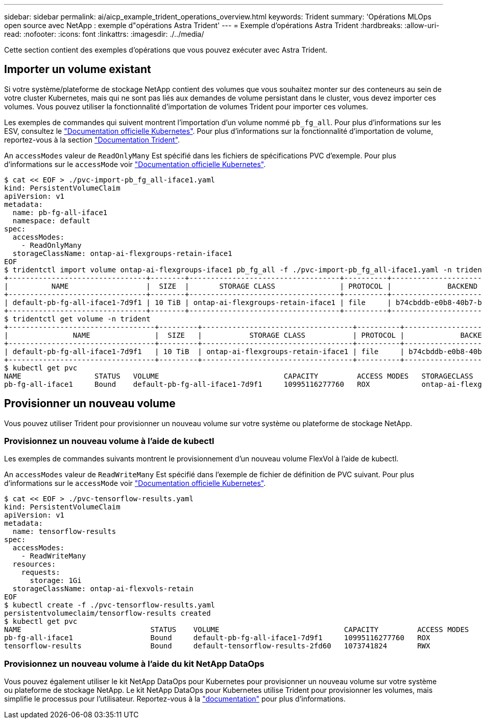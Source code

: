 ---
sidebar: sidebar 
permalink: ai/aicp_example_trident_operations_overview.html 
keywords: Trident 
summary: 'Opérations MLOps open source avec NetApp : exemple d"opérations Astra Trident' 
---
= Exemple d'opérations Astra Trident
:hardbreaks:
:allow-uri-read: 
:nofooter: 
:icons: font
:linkattrs: 
:imagesdir: ./../media/


[role="lead"]
Cette section contient des exemples d'opérations que vous pouvez exécuter avec Astra Trident.



== Importer un volume existant

Si votre système/plateforme de stockage NetApp contient des volumes que vous souhaitez monter sur des conteneurs au sein de votre cluster Kubernetes, mais qui ne sont pas liés aux demandes de volume persistant dans le cluster, vous devez importer ces volumes. Vous pouvez utiliser la fonctionnalité d'importation de volumes Trident pour importer ces volumes.

Les exemples de commandes qui suivent montrent l'importation d'un volume nommé `pb_fg_all`. Pour plus d'informations sur les ESV, consultez le https://kubernetes.io/docs/concepts/storage/persistent-volumes/["Documentation officielle Kubernetes"^]. Pour plus d'informations sur la fonctionnalité d'importation de volume, reportez-vous à la section https://docs.netapp.com/us-en/trident/index.html["Documentation Trident"^].

An `accessModes` valeur de `ReadOnlyMany` Est spécifié dans les fichiers de spécifications PVC d'exemple. Pour plus d'informations sur le `accessMode` voir https://kubernetes.io/docs/concepts/storage/persistent-volumes/["Documentation officielle Kubernetes"^].

....
$ cat << EOF > ./pvc-import-pb_fg_all-iface1.yaml
kind: PersistentVolumeClaim
apiVersion: v1
metadata:
  name: pb-fg-all-iface1
  namespace: default
spec:
  accessModes:
    - ReadOnlyMany
  storageClassName: ontap-ai-flexgroups-retain-iface1
EOF
$ tridentctl import volume ontap-ai-flexgroups-iface1 pb_fg_all -f ./pvc-import-pb_fg_all-iface1.yaml -n trident
+--------------------------------+--------+-----------------------------------+----------+--------------------------------------------+--------+---------+
|          NAME                  |  SIZE  |       STORAGE CLASS               | PROTOCOL |             BACKEND UUID                         | STATE  | MANAGED |
+--------------------------------+--------+-----------------------------------+----------+------------------------------------------+--------+---------+
| default-pb-fg-all-iface1-7d9f1 | 10 TiB | ontap-ai-flexgroups-retain-iface1 | file     | b74cbddb-e0b8-40b7-b263-b6da6dec0bdd | online | true    |
+--------------------------------+--------+-----------------------------------+----------+--------------------------------------------+--------+---------+
$ tridentctl get volume -n trident
+----------------------------------+---------+-----------------------------------+----------+--------------------------------------+--------+---------+
|               NAME               |  SIZE   |           STORAGE CLASS           | PROTOCOL |             BACKEND UUID             | STATE  | MANAGED |
+----------------------------------+---------+-----------------------------------+----------+--------------------------------------+--------+---------+
| default-pb-fg-all-iface1-7d9f1   | 10 TiB  | ontap-ai-flexgroups-retain-iface1 | file     | b74cbddb-e0b8-40b7-b263-b6da6dec0bdd | online | true    |
+----------------------------------+---------+-----------------------------------+----------+--------------------------------------+--------+---------+
$ kubectl get pvc
NAME                 STATUS   VOLUME                             CAPACITY         ACCESS MODES   STORAGECLASS                        AGE
pb-fg-all-iface1     Bound    default-pb-fg-all-iface1-7d9f1     10995116277760   ROX            ontap-ai-flexgroups-retain-iface1   25h
....


== Provisionner un nouveau volume

Vous pouvez utiliser Trident pour provisionner un nouveau volume sur votre système ou plateforme de stockage NetApp.



=== Provisionnez un nouveau volume à l'aide de kubectl

Les exemples de commandes suivants montrent le provisionnement d'un nouveau volume FlexVol à l'aide de kubectl.

An `accessModes` valeur de `ReadWriteMany` Est spécifié dans l'exemple de fichier de définition de PVC suivant. Pour plus d'informations sur le `accessMode` voir https://kubernetes.io/docs/concepts/storage/persistent-volumes/["Documentation officielle Kubernetes"^].

....
$ cat << EOF > ./pvc-tensorflow-results.yaml
kind: PersistentVolumeClaim
apiVersion: v1
metadata:
  name: tensorflow-results
spec:
  accessModes:
    - ReadWriteMany
  resources:
    requests:
      storage: 1Gi
  storageClassName: ontap-ai-flexvols-retain
EOF
$ kubectl create -f ./pvc-tensorflow-results.yaml
persistentvolumeclaim/tensorflow-results created
$ kubectl get pvc
NAME                              STATUS    VOLUME                             CAPACITY         ACCESS MODES   STORAGECLASS                        AGE
pb-fg-all-iface1                  Bound     default-pb-fg-all-iface1-7d9f1     10995116277760   ROX            ontap-ai-flexgroups-retain-iface1   26h
tensorflow-results                Bound     default-tensorflow-results-2fd60   1073741824       RWX            ontap-ai-flexvols-retain            25h
....


=== Provisionnez un nouveau volume à l'aide du kit NetApp DataOps

Vous pouvez également utiliser le kit NetApp DataOps pour Kubernetes pour provisionner un nouveau volume sur votre système ou plateforme de stockage NetApp. Le kit NetApp DataOps pour Kubernetes utilise Trident pour provisionner les volumes, mais simplifie le processus pour l'utilisateur. Reportez-vous à la link:https://github.com/NetApp/netapp-dataops-toolkit/blob/main/netapp_dataops_k8s/docs/volume_management.md["documentation"] pour plus d'informations.
